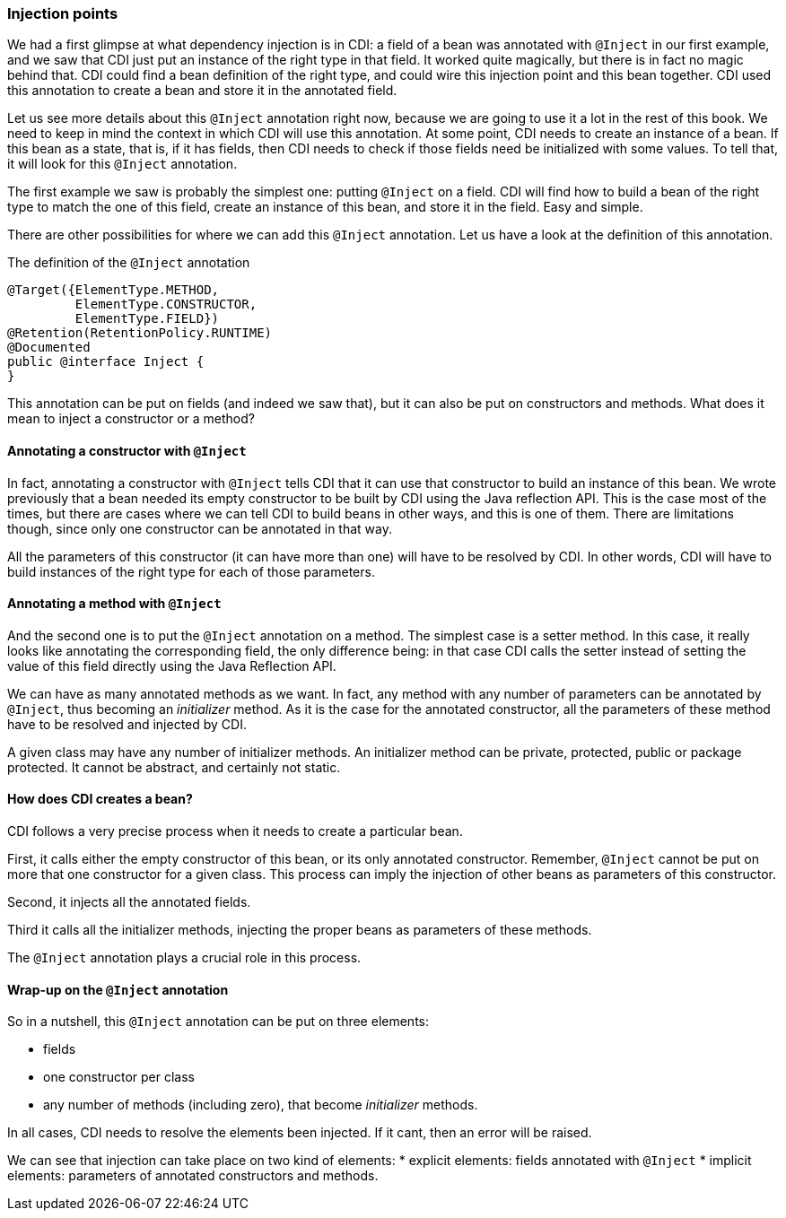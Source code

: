 
=== Injection points

We had a first glimpse at what dependency injection is in CDI: a field of a bean was annotated with `@Inject` in our first example, and we saw that CDI just put an instance of the right type in that field. It worked quite magically, but there is in fact no magic behind that. CDI could find a bean definition of the right type, and could wire this injection point and this bean together. CDI used this annotation to create a bean and store it in the annotated field.

Let us see more details about this `@Inject` annotation right now, because we are going to use it a lot in the rest of this book. We need to keep in mind the context in which CDI will use this annotation. At some point, CDI needs to create an instance of a bean. If this bean as a state, that is, if it has fields, then CDI needs to check if those fields need be initialized with some values. To tell that, it will look for this `@Inject` annotation.

The first example we saw is probably the simplest one: putting `@Inject` on a field. CDI will find how to build a bean of the right type to match the one of this field, create an instance of this bean, and store it in the field. Easy and simple.

There are other possibilities for where we can add this `@Inject` annotation. Let us have a look at the definition of this annotation.

[[app-listing]]
.The definition of the `@Inject` annotation
[source,java]
----
@Target({ElementType.METHOD,
         ElementType.CONSTRUCTOR,
         ElementType.FIELD})
@Retention(RetentionPolicy.RUNTIME)
@Documented
public @interface Inject {
}
----

This annotation can be put on fields (and indeed we saw that), but it can also be put on constructors and methods. What does it mean to inject a constructor or a method?

==== Annotating a constructor with `@Inject`

In fact, annotating a constructor with `@Inject` tells CDI that it can use that constructor to build an instance of this bean. We wrote previously that a bean needed its empty constructor to be built by CDI using the Java reflection API. This is the case most of the times, but there are cases where we can tell CDI to build beans in other ways, and this is one of them. There are limitations though, since only one constructor can be annotated in that way.

All the parameters of this constructor (it can have more than one) will have to be resolved by CDI. In other words, CDI will have to build instances of the right type for each of those parameters.

==== Annotating a method with `@Inject`

And the second one is to put the `@Inject` annotation on a method. The simplest case is a setter method. In this case, it really looks like annotating the corresponding field, the only difference being: in that case CDI calls the setter instead of setting the value of this field directly using the Java Reflection API.

We can have as many annotated methods as we want. In fact, any method with any number of parameters can be annotated by `@Inject`, thus becoming an _initializer_ method. As it is the case for the annotated constructor, all the parameters of these method have to be resolved and injected by CDI.

A given class may have any number of initializer methods. An initializer method can be private, protected, public or package protected. It cannot be abstract, and certainly not static.

==== How does CDI creates a bean?

CDI follows a very precise process when it needs to create a particular bean.

First, it calls either the empty constructor of this bean, or its only annotated constructor. Remember, `@Inject` cannot be put on more that one constructor for a given class. This process can imply the injection of other beans as parameters of this constructor.

Second, it injects all the annotated fields.

Third it calls all the initializer methods, injecting the proper beans as parameters of these methods.

The `@Inject` annotation plays a crucial role in this process.

==== Wrap-up on the `@Inject` annotation

So in a nutshell, this `@Inject` annotation can be put on three elements:

* fields
* one constructor per class
* any number of methods (including zero), that become _initializer_ methods.

In all cases, CDI needs to resolve the elements been injected. If it cant, then an error will be raised.

We can see that injection can take place on two kind of elements:
* explicit elements: fields annotated with `@Inject`
* implicit elements: parameters of annotated constructors and methods.